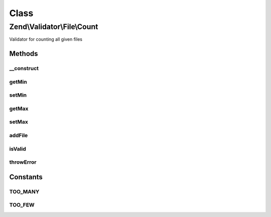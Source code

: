 .. Validator/File/Count.php generated using docpx on 01/30/13 03:02pm


Class
*****

Zend\\Validator\\File\\Count
============================

Validator for counting all given files

Methods
-------

__construct
+++++++++++

.. function:: __construct()


    Sets validator options
    
    Min limits the file count, when used with max=null it is the maximum file count
    It also accepts an array with the keys 'min' and 'max'
    
    If $options is a integer, it will be used as maximum file count
    As Array is accepts the following keys:
    'min': Minimum filecount
    'max': Maximum filecount

    :param integer|array|\Traversable: Options for the adapter



getMin
++++++

.. function:: getMin()


    Returns the minimum file count

    :rtype: integer 



setMin
++++++

.. function:: setMin()


    Sets the minimum file count

    :param integer|array: The minimum file count

    :rtype: Count Provides a fluent interface

    :throws: Exception\InvalidArgumentException When min is greater than max



getMax
++++++

.. function:: getMax()


    Returns the maximum file count

    :rtype: integer 



setMax
++++++

.. function:: setMax()


    Sets the maximum file count

    :param integer|array: The maximum file count

    :rtype: Count Provides a fluent interface

    :throws: Exception\InvalidArgumentException When max is smaller than min



addFile
+++++++

.. function:: addFile()


    Adds a file for validation

    :param string|array: 

    :rtype: Count 



isValid
+++++++

.. function:: isValid()


    Returns true if and only if the file count of all checked files is at least min and
    not bigger than max (when max is not null). Attention: When checking with set min you
    must give all files with the first call, otherwise you will get an false.

    :param string|array: Filenames to check for count
    :param array: File data from \Zend\File\Transfer\Transfer

    :rtype: bool 



throwError
++++++++++

.. function:: throwError()


    Throws an error of the given type

    :param string: 
    :param string: 

    :rtype: false 





Constants
---------

TOO_MANY
++++++++

TOO_FEW
+++++++

